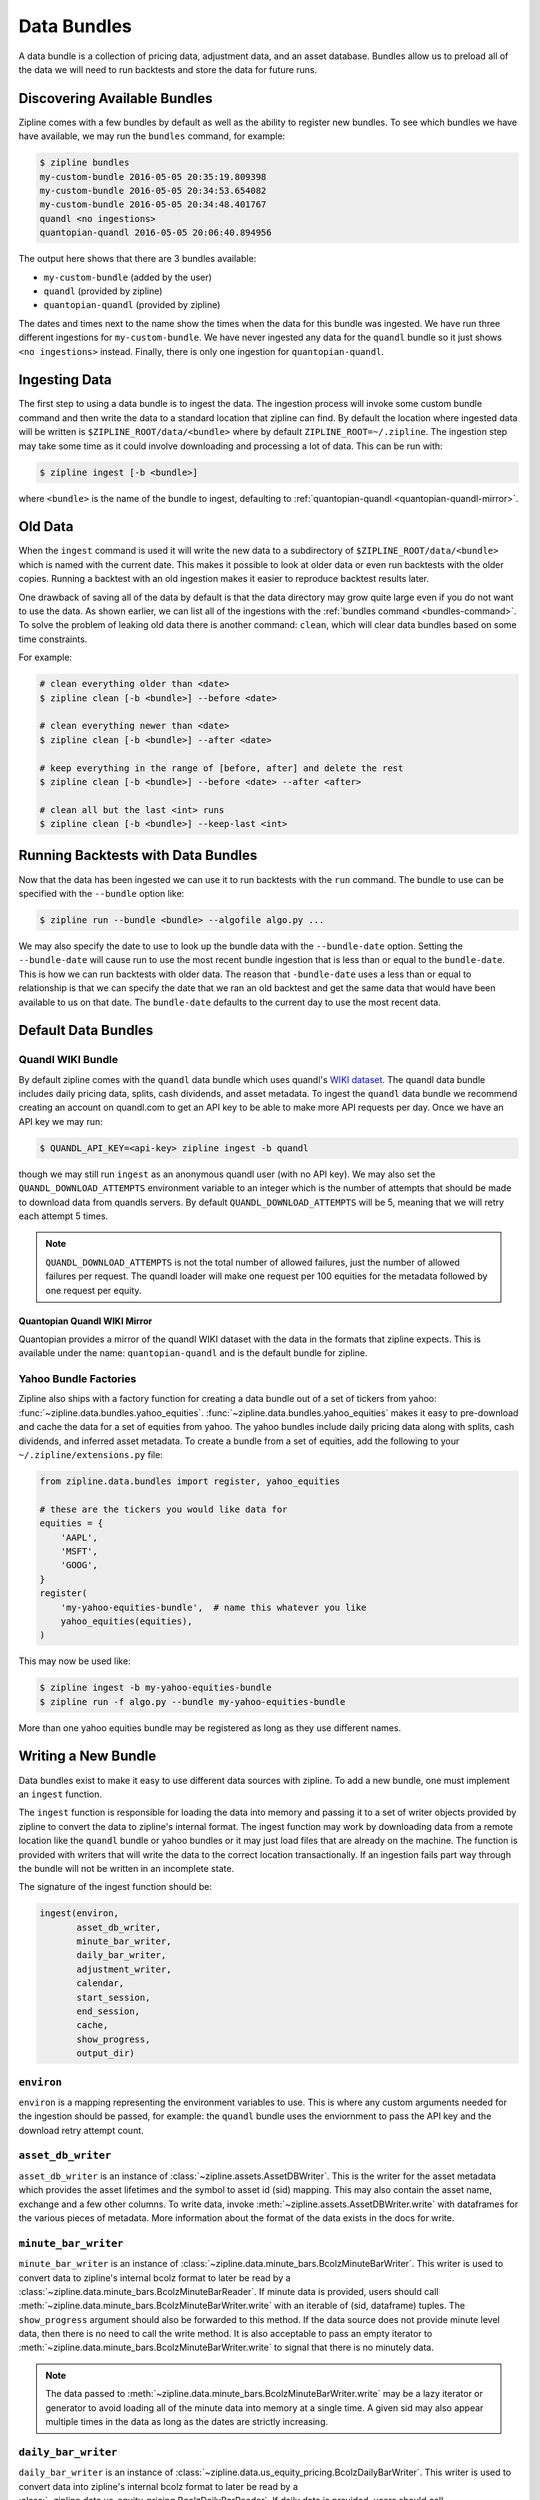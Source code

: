 .. _data-bundles:

Data Bundles
------------

A data bundle is a collection of pricing data, adjustment data, and an asset
database. Bundles allow us to preload all of the data we will need to run
backtests and store the data for future runs.

.. _bundles-command:

Discovering Available Bundles
~~~~~~~~~~~~~~~~~~~~~~~~~~~~~

Zipline comes with a few bundles by default as well as the ability to register
new bundles. To see which bundles we have have available, we may run the
``bundles`` command, for example:

.. code-block:: bash

   $ zipline bundles
   my-custom-bundle 2016-05-05 20:35:19.809398
   my-custom-bundle 2016-05-05 20:34:53.654082
   my-custom-bundle 2016-05-05 20:34:48.401767
   quandl <no ingestions>
   quantopian-quandl 2016-05-05 20:06:40.894956

The output here shows that there are 3 bundles available:

- ``my-custom-bundle`` (added by the user)
- ``quandl`` (provided by zipline)
- ``quantopian-quandl`` (provided by zipline)

The dates and times next to the name show the times when the data for this
bundle was ingested. We have run three different ingestions for
``my-custom-bundle``. We have never ingested any data for the ``quandl`` bundle
so it just shows ``<no ingestions>`` instead. Finally, there is only one
ingestion for ``quantopian-quandl``.

.. _ingesting-data:

Ingesting Data
~~~~~~~~~~~~~~

The first step to using a data bundle is to ingest the data. The ingestion
process will invoke some custom bundle command and then write the data to a
standard location that zipline can find. By default the location where ingested
data will be written is ``$ZIPLINE_ROOT/data/<bundle>`` where by default
``ZIPLINE_ROOT=~/.zipline``. The ingestion step may take some time as it could
involve downloading and processing a lot of data. This can be run with:

.. code-block:: bash

   $ zipline ingest [-b <bundle>]


where ``<bundle>`` is the name of the bundle to ingest, defaulting to
:ref:`quantopian-quandl <quantopian-quandl-mirror>`.

Old Data
~~~~~~~~

When the ``ingest`` command is used it will write the new data to a subdirectory
of ``$ZIPLINE_ROOT/data/<bundle>`` which is named with the current date. This
makes it possible to look at older data or even run backtests with the older
copies. Running a backtest with an old ingestion makes it easier to reproduce
backtest results later.

One drawback of saving all of the data by default is that the data directory
may grow quite large even if you do not want to use the data. As shown earlier,
we can list all of the ingestions with the :ref:`bundles command
<bundles-command>`. To solve the problem of leaking old data there is another
command: ``clean``, which will clear data bundles based on some time
constraints.

For example:

.. code-block:: bash

   # clean everything older than <date>
   $ zipline clean [-b <bundle>] --before <date>

   # clean everything newer than <date>
   $ zipline clean [-b <bundle>] --after <date>

   # keep everything in the range of [before, after] and delete the rest
   $ zipline clean [-b <bundle>] --before <date> --after <after>

   # clean all but the last <int> runs
   $ zipline clean [-b <bundle>] --keep-last <int>


Running Backtests with Data Bundles
~~~~~~~~~~~~~~~~~~~~~~~~~~~~~~~~~~~

Now that the data has been ingested we can use it to run backtests with the
``run`` command. The bundle to use can be specified with the ``--bundle`` option
like:

.. code-block:: bash

   $ zipline run --bundle <bundle> --algofile algo.py ...


We may also specify the date to use to look up the bundle data with the
``--bundle-date`` option. Setting the ``--bundle-date`` will cause run to use
the most recent bundle ingestion that is less than or equal to the
``bundle-date``. This is how we can run backtests with older data. The reason
that ``-bundle-date`` uses a less than or equal to relationship is that we can
specify the date that we ran an old backtest and get the same data that would
have been available to us on that date. The ``bundle-date`` defaults to the
current day to use the most recent data.

Default Data Bundles
~~~~~~~~~~~~~~~~~~~~

.. _quandl-data-bundle:

Quandl WIKI Bundle
``````````````````

By default zipline comes with the ``quandl`` data bundle which uses quandl's
`WIKI dataset <https://www.quandl.com/data/WIKI>`_. The quandl data bundle
includes daily pricing data, splits, cash dividends, and asset metadata. To
ingest the ``quandl`` data bundle we recommend creating an account on quandl.com
to get an API key to be able to make more API requests per day. Once we have an
API key we may run:

.. code-block:: bash

   $ QUANDL_API_KEY=<api-key> zipline ingest -b quandl

though we may still run ``ingest`` as an anonymous quandl user (with no API
key). We may also set the ``QUANDL_DOWNLOAD_ATTEMPTS`` environment variable to
an integer which is the number of attempts that should be made to download data
from quandls servers. By default ``QUANDL_DOWNLOAD_ATTEMPTS`` will be 5, meaning
that we will retry each attempt 5 times.

.. note::

   ``QUANDL_DOWNLOAD_ATTEMPTS`` is not the total number of allowed failures,
   just the number of allowed failures per request. The quandl loader will make
   one request per 100 equities for the metadata followed by one request per
   equity.


.. _quantopian-quandl-mirror:

Quantopian Quandl WIKI Mirror
'''''''''''''''''''''''''''''

Quantopian provides a mirror of the quandl WIKI dataset with the data in the
formats that zipline expects. This is available under the name:
``quantopian-quandl`` and is the default bundle for zipline.

Yahoo Bundle Factories
``````````````````````

Zipline also ships with a factory function for creating a data bundle out of a
set of tickers from yahoo: :func:`~zipline.data.bundles.yahoo_equities`.
:func:`~zipline.data.bundles.yahoo_equities` makes it easy to pre-download and
cache the data for a set of equities from yahoo. The yahoo bundles include daily
pricing data along with splits, cash dividends, and inferred asset metadata. To
create a bundle from a set of equities, add the following to your
``~/.zipline/extensions.py`` file:

.. code-block:: python

   from zipline.data.bundles import register, yahoo_equities

   # these are the tickers you would like data for
   equities = {
       'AAPL',
       'MSFT',
       'GOOG',
   }
   register(
       'my-yahoo-equities-bundle',  # name this whatever you like
       yahoo_equities(equities),
   )


This may now be used like:

.. code-block:: bash

   $ zipline ingest -b my-yahoo-equities-bundle
   $ zipline run -f algo.py --bundle my-yahoo-equities-bundle


More than one yahoo equities bundle may be registered as long as they use
different names.

Writing a New Bundle
~~~~~~~~~~~~~~~~~~~~

Data bundles exist to make it easy to use different data sources with
zipline. To add a new bundle, one must implement an ``ingest`` function.

The ``ingest`` function is responsible for loading the data into memory and
passing it to a set of writer objects provided by zipline to convert the data to
zipline's internal format. The ingest function may work by downloading data from
a remote location like the ``quandl`` bundle or yahoo bundles or it may just
load files that are already on the machine. The function is provided with
writers that will write the data to the correct location transactionally. If an
ingestion fails part way through the bundle will not be written in an incomplete
state.

The signature of the ingest function should be:

.. code-block:: python

   ingest(environ,
          asset_db_writer,
          minute_bar_writer,
          daily_bar_writer,
          adjustment_writer,
          calendar,
          start_session,
          end_session,
          cache,
          show_progress,
          output_dir)

``environ``
```````````

``environ`` is a mapping representing the environment variables to use. This is
where any custom arguments needed for the ingestion should be passed, for
example: the ``quandl`` bundle uses the enviornment to pass the API key and the
download retry attempt count.

``asset_db_writer``
```````````````````

``asset_db_writer`` is an instance of :class:`~zipline.assets.AssetDBWriter`.
This is the writer for the asset metadata which provides the asset lifetimes and
the symbol to asset id (sid) mapping. This may also contain the asset name,
exchange and a few other columns. To write data, invoke
:meth:`~zipline.assets.AssetDBWriter.write` with dataframes for the various
pieces of metadata. More information about the format of the data exists in the
docs for write.

``minute_bar_writer``
`````````````````````

``minute_bar_writer`` is an instance of
:class:`~zipline.data.minute_bars.BcolzMinuteBarWriter`. This writer is used to
convert data to zipline's internal bcolz format to later be read by a
:class:`~zipline.data.minute_bars.BcolzMinuteBarReader`. If minute data is
provided, users should call
:meth:`~zipline.data.minute_bars.BcolzMinuteBarWriter.write` with an iterable of
(sid, dataframe) tuples. The ``show_progress`` argument should also be forwarded
to this method. If the data source does not provide minute level data, then
there is no need to call the write method. It is also acceptable to pass an
empty iterator to :meth:`~zipline.data.minute_bars.BcolzMinuteBarWriter.write`
to signal that there is no minutely data.

.. note::

   The data passed to
   :meth:`~zipline.data.minute_bars.BcolzMinuteBarWriter.write` may be a lazy
   iterator or generator to avoid loading all of the minute data into memory at
   a single time. A given sid may also appear multiple times in the data as long
   as the dates are strictly increasing.

``daily_bar_writer``
````````````````````

``daily_bar_writer`` is an instance of
:class:`~zipline.data.us_equity_pricing.BcolzDailyBarWriter`. This writer is
used to convert data into zipline's internal bcolz format to later be read by a
:class:`~zipline.data.us_equity_pricing.BcolzDailyBarReader`. If daily data is
provided, users should call
:meth:`~zipline.data.minute_bars.BcolzDailyBarWriter.write` with an iterable of
(sid dataframe) tuples. The ``show_progress`` argument should also be forwarded
to this method. If the data shource does not provide daily data, then there is
no need to call the write method. It is also acceptable to pass an empty
iterable to :meth:`~zipline.data.minute_bars.BcolzMinuteBarWriter.write` to
signal that there is no daily data. If no daily data is provided but minute data
is provided, a daily rollup will happen to service daily history requests.

.. note::

   Like the ``minute_bar_writer``, the data passed to
   :meth:`~zipline.data.minute_bars.BcolzMinuteBarWriter.write` may be a lazy
   iterable or generator to avoid loading all of the data into memory at once.
   Unlike the ``minute_bar_writer``, a sid may only appear once in the data
   iterable.

``adjustment_writer``
`````````````````````

``adjustment_writer`` is an instance of
:class:`~zipline.data.us_equity_pricing.SQLiteAdjustmentWriter`. This writer is
used to store splits, mergers, dividends, and stock dividends. The data should
be provided as dataframes and passed to
:meth:`~zipline.data.us_equity_pricing.SQLiteAdjustmentWriter.write`. Each of
these fields are optional, but the writer can accept as much of the data as you
have.

``calendar``
````````````

``calendar`` is an instance of ``zipline.utils.calendars.TradingCalendar``. The
calendar is provided to help some bundles generate queries for the days needed.

``start_session``
````````````

``start_session`` is a ``pandas.Timestamp`` object indicating the first day
that the bundle should load data for.

``end_session``
````````````

``end_session`` is a ``pandas.Timestamp`` object indicating the last day that
the bundle should load data for.

``cache``
`````````

``cache`` is an instance of :class:`~zipline.utils.cache.dataframe_cache`. This
object is a mapping from strings to dataframes. This object is provided in case
an ingestion crashes part way through. The idea is that the ingest function
should check the cache for raw data, if it doesn't exist in the cache, it should
acquire it and then store it in the cache. Then it can parse and write the
data. The cache will be cleared only after a successful load, this prevents the
ingest function from needing to redownload all the data if there is some bug in
the parsing. If it is very fast to get the data, for example if it is coming
from another local file, then there is no need to use this cache.

``show_progress``
`````````````````

``show_progress`` is a boolean indicating that the user would like to receive
feedback about the ingest function's progress fetching and writing the
data. Some examples for where to show how many files you have downloaded out of
the total needed, or how far into some data conversion the ingest function
is. One tool that may help with implementing ``show_progress`` for a loop is
:class:`~zipline.utils.cli.maybe_show_progress`. This argument should always be
forwarded to ``minute_bar_writer.write`` and ``daily_bar_writer.write``.


``output_dir``
``````````````

``output_dir`` is a string representing the file path where all the data will be
written. ``output_dir`` will be some subdirectory of ``$ZIPLINE_ROOT`` and will
contain the time of the start of the current ingestion. This can be used to
directly move resources here if for some reason your ingest function can produce
it's own outputs without the writers. For example, the ``quantopian:quandl``
bundle uses this to directly untar the bundle into the ``output_dir``.
